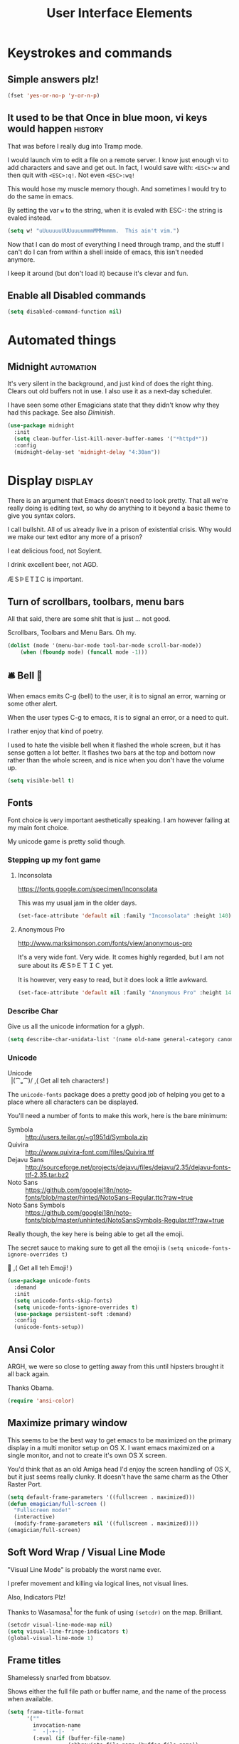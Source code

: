 #+Title: User Interface Elements

* Keystrokes and commands
** Simple answers plz!
#+begin_src emacs-lisp 
(fset 'yes-or-no-p 'y-or-n-p)
#+end_src

** It used to be that Once in blue moon, vi keys would happen  :history:
   That was before I really dug into Tramp mode.

   I would launch vim to edit a file on a remote server.  I know just
   enough vi to add characters and save and get out.  In fact, I would
   save with: ~<ESC>:w~ and then quit with ~<ESC>:q!~.  Not even
   ~<ESC>:wq!~

   This would hose my muscle memory though.  And sometimes I would try
   to do the same in emacs.

   By setting the var ~w~ to the string, when it is evaled with ESC-:
   the string is evaled instead.

#+begin_src emacs-lisp :tangle no
  (setq w! "uUuuuuuUUUuuuummmMMMmmmm.  This ain't vim.")
#+end_src

   Now that I can do most of everything I need through tramp, and the
   stuff I can't do I can from within a shell inside of emacs, this
   isn't needed anymore.

   I keep it around (but don't load it) because it's clevar and fun.

** Enable all Disabled commands
#+begin_src emacs-lisp 
(setq disabled-command-function nil)
#+end_src

* Automated things
** Midnight  :automation:
   It's very silent in the background, and just kind of does the right thing.  Clears out old buffers not in use.  I also use it as a next-day scheduler.
 
   I have seen some other Emagicians state that they didn't know why they had this package. See also [[*Diminish][Diminish]].

#+begin_src emacs-lisp 
(use-package midnight
  :init
  (setq clean-buffer-list-kill-never-buffer-names '("*httpd*"))
  :config
  (midnight-delay-set 'midnight-delay "4:30am"))
#+end_src

* Display   :display:

There is an argument that Emacs doesn't need to look pretty.  That all we're really doing is editing text, so why do anything to it beyond a basic theme to give you syntax colors.

I call bullshit.  All of us already live in a prison of existential crisis.  Why would we make our text editor any more of a prison?

I eat delicious food, not Soylent.

I drink excellent beer, not AGD. 

ÆＳÞＥTＩC is important.

** Turn of scrollbars, toolbars, menu bars

All that said, there are some shit that is just ... not good.

Scrollbars, Toolbars and Menu Bars. Oh my.

#+begin_src emacs-lisp 
(dolist (mode '(menu-bar-mode tool-bar-mode scroll-bar-mode))
    (when (fboundp mode) (funcall mode -1)))
#+end_src

** 🛎 Bell 🔔
   When emacs emits C-g (bell) to the user, it is to signal an error,
   warning or some other alert.

   When the user types C-g to emacs, it is to signal an error, or a
   need to quit.

   I rather enjoy that kind of poetry.

   I used to hate the visible bell when it flashed the whole screen,
   but it has sense gotten a lot better.  It flashes two bars at the
   top and bottom now rather than the whole screen, and is nice when
   you don't have the volume up.

#+begin_src emacs-lisp 
(setq visible-bell t)
#+end_src

** Fonts

   Font choice is very important aesthetically speaking.  I am however failing at my main font choice.

   My unicode game is pretty solid though.

*** Stepping up my font game
**** Inconsolata
https://fonts.google.com/specimen/Inconsolata

This was my usual jam in the older days. 

#+begin_src emacs-lisp :tangle no
(set-face-attribute 'default nil :family "Inconsolata" :height 140)
#+end_src

**** Anonymous Pro
http://www.marksimonson.com/fonts/view/anonymous-pro

It's a very wide font.  Very wide.  It comes highly regarded, but I am not sure about its ÆＳꝤＥＴＩＣ yet.

It is however, very easy to read, but it does look a little awkward. 

#+begin_src emacs-lisp :tangle yes
(set-face-attribute 'default nil :family "Anonymous Pro" :height 140)
#+end_src

*** Describe Char
   Give us all the unicode information for a glyph.
#+begin_src emacs-lisp 
(setq describe-char-unidata-list '(name old-name general-category canonical-combining-class bidi-class decomposition decimal-digit-value digit-value numeric-value mirrored uppercase lowercase titlecase))
#+end_src

*** Unicode
#+begin_verse
Unicode
  |(⁀ₒ⁀)/    ,(   Get all teh characters! )
#+end_verse

The ~unicode-fonts~ package does a pretty good job of helping you get to a place where all characters can be displayed.  

You'll need a number of fonts to make this work, here is the bare minimum:
- Symbola :: http://users.teilar.gr/~g1951d/Symbola.zip
- Quivira :: http://www.quivira-font.com/files/Quivira.ttf
- Dejavu Sans :: http://sourceforge.net/projects/dejavu/files/dejavu/2.35/dejavu-fonts-ttf-2.35.tar.bz2
- Noto Sans :: https://github.com/googlei18n/noto-fonts/blob/master/hinted/NotoSans-Regular.ttc?raw=true
- Noto Sans Symbols :: https://github.com/googlei18n/noto-fonts/blob/master/unhinted/NotoSansSymbols-Regular.ttf?raw=true

Really though, the key here is being able to get all the emoji.

The secret sauce to making sure to get all the emoji is ~(setq unicode-fonts-ignore-overrides t)~

#+begin_verse
  👯 ,( Get all teh Emoji! )
#+end_verse

#+begin_src emacs-lisp 
(use-package unicode-fonts
  :demand
  :init
  (setq unicode-fonts-skip-fonts)
  (setq unicode-fonts-ignore-overrides t)
  (use-package persistent-soft :demand)
  :config
  (unicode-fonts-setup))
#+end_src

** Ansi Color
   ARGH, we were so close to getting away from this until hipsters brought it all back again.

   Thanks Obama.

#+begin_src emacs-lisp 
(require 'ansi-color)
#+end_src

** Maximize primary window

   This seems to be the best way to get emacs to be maximized on the primary display in a multi monitor setup on OS X.  I want emacs maximized on a single monitor, and not to create it's own OS X screen.

   You'd think that as an old Amiga head I'd enjoy the screen handling of OS X, but it just seems really clunky.  It doesn't have the same charm as the Other Raster Port.

#+begin_src emacs-lisp 
(setq default-frame-parameters '((fullscreen . maximized)))
(defun emagician/full-screen ()
  "Fullscreen mode!"
  (interactive)
  (modify-frame-parameters nil '((fullscreen . maximized))))
(emagician/full-screen)
#+end_src

** Soft Word Wrap / Visual Line Mode

   "Visual Line Mode" is probably the worst name ever.  

   I prefer movement and killing via logical lines, not visual lines. 

   Also, Indicators Plz!

   Thanks to Wasamasa[fn:3] for the funk of using ~(setcdr)~ on the map.  Brilliant.
#+begin_src emacs-lisp 
(setcdr visual-line-mode-map nil)
(setq visual-line-fringe-indicators t)
(global-visual-line-mode 1)
#+end_src

** Frame titles
   Shamelessly snarfed from bbatsov.

   Shows either the full file path or buffer name, and the name of the process when available.  

#+begin_src emacs-lisp 
(setq frame-title-format
      '(""
        invocation-name
        "  -|-+-|-  "
        (:eval (if (buffer-file-name)
                   (abbreviate-file-name (buffer-file-name))
                 "%b"))
        (:eval (when (get-buffer-process (current-buffer))
                 (format "[%s]" (process-name (get-buffer-process (current-buffer))))))))
#+end_src

** Modeline
The modeline should show as much information as required, in as small a space as possible.  I am a too-much-info kinda guy.  It's a sickness.

*** Basics
#+begin_src emacs-lisp 
(setq column-number-mode t)
(setq line-number-mode t)
#+end_src

*** Diminish

    I am not sure if it is Author: Will Mengarini, or Maintainer:
    Martin Yrjölä who came up with this, but it is the most poetic
    commentary in any lisp file I have seen so far:

#+begin_src emacs-lisp :tangle no
;; When we diminish a mode, we are saying we want it to continue doing its
;; work for us, but we no longer want to be reminded of it.  It becomes a
;; night worker, like a janitor; it becomes an invisible man; it remains a
;; component, perhaps an important one, sometimes an indispensable one, of
;; the mechanism that maintains the day-people's world, but its place in
;; their thoughts is diminished, usually to nothing.  As we grow old we
;; diminish more and more such thoughts, such people, usually to nothing.

;; "The wise man knows that to keep under is to endure."  The diminished
;; often come to value their invisibility.  We speak--speak--of "the strong
;; silent type", but only as a superficiality; a stereotype in a movie,
;; perhaps, but even if an acquaintance, necessarily, by hypothesis, a
;; distant one.  The strong silent type is actually a process.  It begins
;; with introspection, continues with judgment, and is shaped by the
;; discovery that these judgments are impractical to share; there is no
;; appetite for the wisdom of the self-critical among the creatures of
;; material appetite who dominate our world.  Their dominance's Darwinian
;; implications reinforce the self-doubt that is the germ of higher wisdom.
;; The thoughtful contemplate the evolutionary triumph of the predator.
;; Gnostics deny the cosmos could be so evil; this must all be a prank; the
;; thoughtful remain silent, invisible, self-diminished, and discover,
;; perhaps at first in surprise, the freedom they thus gain, and grow strong.
#+end_src

So yeah.  It's a great mode to have around, but there's that too.

#+begin_src emacs-lisp 
(use-package diminish)
(diminish 'visual-line-mode "↩️ ")

(use-package autorevert
  :diminish (auto-revert-mode . "🔂 "))
#+end_src

*** Nyan mode
Nyan mode conveys information.  It's also Cute AF. 
#+begin_src emacs-lisp 
(use-package nyan-mode
  :init
  (setq nyan-wavy-trail t)
  (setq nyan-bar-length 10)
  (setq nyan-animate-nyancat t))
#+end_src

*** Turn on column and line numbers; file size
#+begin_src emacs-lisp 
(column-number-mode 1)
(line-number-mode 1)
(size-indication-mode t)
#+end_src

*** Powerline
**** The EMagician powerline theme
Inludes Nyan cat powers.

This theme is a beast.  I don't like it.  I love how it looks visually, but I hate how it looks in code. 
#+begin_src emacs-lisp 
(defun emagician/powerline-theme ()
  "Setup the default mode-line."
  (interactive)
  (setq-default mode-line-format
                '("%e"
                  (:eval
                   (let* ((active (powerline-selected-window-active))
                          (mode-line-buffer-id (if active 'mode-line-buffer-id 'mode-line-buffer-id-inactive))
                          (mode-line (if active 'mode-line 'mode-line-inactive))
                          (face1 (if active 'powerline-active1 'powerline-inactive1))
                          (face2 (if active 'powerline-active2 'powerline-inactive2))
                          (separator-left (intern (format "powerline-%s-%s"
                                                          (powerline-current-separator)
                                                          (car powerline-default-separator-dir))))
                          (separator-right (intern (format "powerline-%s-%s"
                                                           (powerline-current-separator)
                                                           (cdr powerline-default-separator-dir))))
                          (lhs (list (powerline-raw "%*" mode-line 'l)
                                     (powerline-buffer-size mode-line 'l)
                                     (powerline-buffer-id mode-line-buffer-id 'l)
                                     (powerline-raw " ")
                                     (funcall separator-left mode-line face1)
                                     (powerline-narrow face1 'l)
                                     (powerline-vc face1)))
                          (rhs (list (powerline-raw global-mode-string face1 'r)
                                     (powerline-raw "%4l" face1 'r)
                                     (powerline-raw ":" face1)
                                     (powerline-raw "%3c" face1 'r)
                                     (funcall separator-right face1 mode-line)
                                     (powerline-raw " ")
                                     (powerline-raw "%6p" mode-line 'r)
                                     (powerline-hud face2 face1)))
                          (center (list (powerline-raw " " face1)
                                        (funcall separator-left face1 face2)
                                        (when (and (boundp 'erc-track-minor-mode) erc-track-minor-mode)
                                          (powerline-raw erc-modified-channels-object face2 'l))
                                        (powerline-major-mode face2 'l)
                                        (powerline-process face2)
                                        (powerline-raw " :" face2)
                                        (powerline-minor-modes face2 'l)
                                        (powerline-raw " " face2)
                                        (nyan-create)
                                        (powerline-raw " " face2)
                                        (funcall separator-right face2 face1))))
                     (concat (powerline-render lhs)
                             (powerline-fill-center face1 (/ (powerline-width center) 2.0))
                             (powerline-render center)
                             (powerline-fill face1 (powerline-width rhs))
                             (powerline-render rhs)))))))
#+end_src
**** Other settings

     Available Separators are:
alternate, arrow, arrow-fade, bar, box, brace, butt,
chamfer, contour, curve, rounded, roundstub, slant, wave, zigzag

#+begin_src emacs-lisp 
  (use-package powerline
               :demand
               :init
               (setq powerline-default-separator 'rounded)
               (emagician/powerline-theme))
#+end_src
*** Smart Mode Line                                                                       :disabled:
    Not sure that this adds anything
#+begin_src  emacs-lisp :tangle no
(emagician/expect-package 'smart-mode-line)
#+end_src

** Cursor Info
   There are a few ways to change the cursor: blinking, shape and
   color.  Basically this gives us three different dimensions of
   information available to us.

*** Dimension 1: File status
  - light blue :: no file or process attached
  - dark blue :: process attached
  - yellow :: read only
  - red :: Important (SSH to production server, etc)
  - grey :: file visited

*** Dimention 2: Modal Editing
   	- overwrite :: hollow box
   	- 'normal' :: line
        - god mode :: Horizontal cursor

*** Enhancements
**** TODO set up a way to handle production buffers through a buffer local var.

#+name: cursor-status
#+begin_src emacs-lisp 
;; Change cursor color according to mode
(defvar emagician/set-cursor-color-color "")
(defvar emagician/set-cursor-color-type nil)
(defvar emagician/set-cursor-color-buffer "")
(defvar-local emagician/dangerous-buffer nil)

(defun emagician/set-cursor-color-according-to-mode ()
  "change cursor color according to some minor modes."
  ;; set-cursor-color is somewhat costly, so we only call it when needed:
  (let ((color (cond
                (emagician/dangerous-buffer "red")
                ((comint-check-proc (current-buffer)) "blue")
                (buffer-read-only "white")
                ((not (equal buffer-file-name nil)) "grey50")
                (t "cyan")))
        (type (cond
               ((member 'god-mode minor-mode-list) '(hbar . 3))
               ((member overwrite-mode minor-mode-list) 'hollow)
               (t '(bar . 2)))))
    (unless (and
             (string= color emagician/set-cursor-color-color)
             (equal type emagician/set-cursor-color-type)
             (string= (buffer-name) emagician/set-cursor-color-buffer))
      (set-cursor-color (setq emagician/set-cursor-color-color color))
      (setq cursor-type (setq emagician/set-cursor-color-type type))
      (setq emagician/set-cursor-color-buffer (buffer-name)))))
(setq emagician/dangerous-buffer t)
(add-hook 'post-command-hook 'emagician/set-cursor-color-according-to-mode)
#+end_src

** Highlight Line
#+begin_src emacs-lisp 
(global-hl-line-mode 1)
#+end_src

** Show Empty lines
#+begin_src emacs-lisp 
(setq indicate-empty-lines t)
#+end_src

** Show Whitespace with fill-column-indicator                                            :deactived:
   I was initially using fill-column-indicator, but that turned out to
   be kinda buggy.   It looks  It would hose org exports and also whack
   visual-line-mode.

   See [[file:Programming.org::*Show%20whitespace][Show whitespace in Programming.org]]

#+begin_src emacs-lisp :tangle no
(use-package fill-column-indicator
  :init
  (setq fci-rule-width 1)
  (setq fci-rule-column 81)
  (define-globalized-minor-mode global-fci-mode fci-mode (lambda () (fci-mode 1)))
  (global-fci-mode 1))
#+end_src

** Themes
*** Base theme: Moe, Moe, Kyun!
   This theme is my favorite so far.  It's got good color choices and it's nice and dark.

**** Set up different colors for different days

     The colors are:

     | Day       | apsect      | Color   | ☰  |
     |-----------+-------------+---------+---|
     | Sunday    | Benevolence | yellow  | 🌞 |
     | Monday    | Reverence   | blue    | 🌚 |
     | Tuesday   | Courage     | red     | ♂ |
     | Wednesday | Honesty     | cyan    | ☿ |
     | Thursday  | Rectitude   | green   | ♃ |
     | Friday    | Honour      | magenta | ♀ |
     | Saturday  | Loyalty     | b/w     | ♄ |

#+begin_src emacs-lisp 
(defun emagician/get-moe-color-for-day (&optional day)
  (when (null day)
    (setq day (nth 6 (decode-time))))
  (case day
    ((0) 'yellow)
    ((1) 'blue)
    ((2) 'red)
    ((3) 'cyan)
    ((4) 'green)
    ((5) 'magenta)
    ((6) 'w/b)))

(ert-deftest emagician/color-check ()
  (should (equal (emagician/get-moe-color-for-day 1)
                 'blue))
  (should (equal (emagician/get-moe-color-for-day 5)
                 'magenta))
  (should (member (emagician/get-moe-color-for-day)
                  '(yellow blue red cyan green magenta w/b))))
#+end_src


**** Main setup

   The theme needs to be loaded after powerline to work.
#+begin_src emacs-lisp  
(use-package moe-theme
  :init
  (setq moe-theme-highlight-buffer-id t)
  :config
  (emagician/defhook update-moe-color midnight-hook
    (moe-theme-set-color (emagician/get-moe-color-for-day))
    (emagician/powerline-theme))
  (moe-theme-set-color (emagician/get-moe-color-for-day))
  (moe-dark)
  (powerline-moe-theme)
  (emagician/powerline-theme)
  (powerline-reset)
)
#+end_src
*** Org Beautify
    Load from our bad self!
#+begin_src emacs-lisp 
  (add-to-list 'custom-theme-load-path (expand-file-name "themes/org-beautify-theme/" emagician/dir))
  (load-theme 'org-beautify t)
#+end_src

** Digit Groups                                                                        :deactivated:
   Currently a little buggy, completely overrides my theme. 

   Group Numbers together into thousands, millions, billions.

   10000000000

   Looks like this:

#+BEGIN_EXAMPLE
   10000000000
   --   ---
#+END_EXAMPLE

#+begin_src emacs-lisp :tangle no
(use-package digit-groups
  :demand
  :init
  (digit-groups-global-mode 1))
#+end_src

* Editing
** UTF-8 Enforcement
  I've kept a version of this since 2006.

#+begin_src emacs-lisp
(prefer-coding-system 'utf-8)
(set-default-coding-systems 'utf-8)
(set-terminal-coding-system 'utf-8)
(set-keyboard-coding-system 'utf-8)
#+end_src

** The Mark
*** Transient mark mode

  For now Transient Mark mode is just turned off.  I don't like
  transients.

  Seriously though, the reason why I like not having transient mark
  mode is that I have gotten into the habit of dropping marks and
  using the mark ring.  I also use the mark for nagivation, and having
  transient mark mode on messes with my workflow.

  If you are opposite, then let me know (file a bug report:
  https://github.com/jonnay/emagicians-starter-kit/issues/new) and
  I'll fix the emagicians kit so that transient mark mode can be
  easily activated.

#+name: turn-off-transient-mark
#+begin_src emacs-lisp
  (transient-mark-mode -1)
#+end_src

*** Show Marks   :learn-me:
#+begin_src emacs-lisp
(use-package show-marks)
#+end_src

** Multiple Cursors                                                                           :bind:

   Note that this is a great example of building your own custom
   keymap and using it with use-package.[fn:2]

#+begin_src emacs-lisp
(use-package multiple-cursors
  :init
  (define-prefix-command 'emagician/mc-keymap)
  :bind-keymap (("C-S-c" . emagician/mc-keymap))
  :bind (:map emagician/mc-keymap
              ("e" . mc/edit-lines)
              ("n" . mc/mark-next-like-this)
              ("p" . mc/mark-previous-like-this)
              (")" . mc/mark-next-symbol-like-this)
              ("(" . mc/mark-prev-symbol-like-this)
              ("h" . mc/mark-all-like-this)
              ("s" . mc/mark-all-in-region)
              ("f" . mc/unmark-next-like-this)
              ("F" . mc/skip-to-next-like-this)
              ("b" . mc/unmark-previous-like-this)
              ("B" . mc/skip-to-previous-like-this)))
#+end_src

** Killing and Yanking
   Having a big kill ring is very helpful.  It's searchable by helm.

#+begin_src emacs-lisp
(setq kill-ring-max 120)
#+end_src

   Also, the system clipboard is a must have.

#+begin_src emacs-lisp
(setq save-interprogram-paste-before-kill t)
#+end_src

   Allow Read-only killing.  Being able to throw chunks of a read-only buffer is so powerful.  It's one of the things I love about emacs.

The Power of plain text.

#+begin_src emacs-lisp
(setq kill-read-only-ok t)
#+end_src

Kill-whole-line just blew chunks for me.  REALLY blew chunks.

#+begin_src emacs-lisp
(setq kill-whole-line nil)
#+end_src

*** Volatile Highlights
   Shows what changed through undo, yank etc. commands

#+begin_src emacs-lisp
  (use-package volatile-highlights
    :diminish ""
    :init
    (volatile-highlights-mode t))
#+end_src

*** Swap
Found from Stackoverflow.  Thank you jcubic and legoscia.[fn:1]

#+begin_src emacs-lisp
(defun swap-region-with-kill (&optional arg)
  "replace selected text with the one from kill ring"
  (interactive "*P")
  (backward-delete-char (- (point) (mark)))
  (yank arg))
#+end_src

*** kill-buffer-file-name
    I use this all the time.

#+begin_src emacs-lisp
  (defun kill-buffer-file-name ()
    "Show current buffer's filename in the echo area and add it to the kill ring."
    (interactive)
    (let ((buffer-file-name (buffer-file-name)))
      (if (null buffer-file-name)
          (message "Buffer %s is not associated with a file." (buffer-name))
        (message "%s" (kill-new buffer-file-name)))))
#+end_src

#+begin_src emacs-lisp
    (defun kill-buffer-file-basename ()
      "Show the buffers base name in the echo area and add it to the kill ring."
      (interactive)
      (let ((bufer-file-name (buffer-file-name)))
        (if (not (null buffer-file-name))
            (message "%s" (kill-new (file-name-nondirectory buffer-file-name)))
          (error "Buffer %s is not associated with a file" (buffer-name)))))
#+end_src

** Snippets

   See also [[./Snippets.org]] for the actual Snippets.

   Set the snippet dir.

(emagician/expect-dir "assets/snippets")
#+begin_src emacs-lisp 
(use-package yasnippet
  :diminish ""
  :init
  (setq yas-snippet-dirs `(,(expand-file-name "assets/snippets" emagician/dir) yas-installed-snippets-dir))
  (setq yas-trigger-key nil)
  (add-hook 'text-mode-hook 'yas-minor-mode-on)
  :config
  (diminish 'yas-minor-mode "")
  (yas/reload-all))
#+end_src

   This rigamaroo might nit be needed anymore:

#+begin_src emacs-lisp :tangle no
 (defun yas/org-very-safe-expand ()
    (let ((yas/fallback-behavior 'return-nil)) (yas/expand)))

  (defun yas/org-setup ()
    ;; yasnippet (using the new org-cycle hooks)
    (make-variable-buffer-local 'yas/trigger-key)
    (setq yas/trigger-key [tab])
    (add-to-list 'org-tab-first-hook 'yas/org-very-safe-expand)
    (define-key yas/keymap [tab] 'yas/next-field))

  ;(add-hook 'org-mode-hook #'yas/org-setup)

#+end_src

** Completion  :completion:
*** Company Mode

#+begin_src emacs-lisp
(use-package company
  :diminish "🈺 "
  :init
  (global-company-mode)
  (use-package company-quickhelp
    :init
    (setq company-quickhelp-idle-delay 0.25)))
#+end_src

*** Auto Complete

    It's time to switch.  AC hasn't really changed that much, and it is starting to look awful.


   *Note:* if you were looking for the AC sources for a particular language or mode, then you will want to look in those specific language/mode emagician files.

   `ac-ignore-case` is really burning me right now, so I am enabling it.

#+begin_src emacs-lisp :tangle no
(use-package auto-complete
  :demand
  :diminish ""
  :init
  (setq ac-auto-show-menu t)
  (setq ac-dwim t)
  (setq ac-use-menu-map t)
  (setq ac-ignore-case nil)
  (setq ac-quick-help-delay (+ 0.125 (/ 0.125 2)))
  (setq ac-quick-help-height 20)
  (set-default 'ac-sources
               '(ac-source-yasnippet
                 ac-source-dictionary
                 ac-source-filename
                 ac-source-files-in-current-dir
                 ac-source-words-in-buffer
                 ac-source-words-in-same-mode-buffers))
  :bind
  (:map ac-completing-map
        ("C-M-n"   . ac-next)
        ("C-M-p"   . ac-previous)
        ("<tab>"   . ac-complete)
        ("M-<ret>" . ac-help)
        ("<ret>"   . nil))

  :config
  (require 'auto-complete-config)
  (ac-config-default)
  (ac-flyspell-workaround)
  (global-auto-complete-mode t)
  (emagician/expect-dir "assets/ac-dictionaries")
  (add-to-list 'ac-dictionary-directories (expand-file-name "assets/ac-dictionaries" emagician/dir)))
#+end_src

**** Auto Complete Default Sources :tangle no
#+begin_src emacs-lisp
  (set-default 'ac-sources
               '(ac-source-yasnippet
                 ac-source-dictionary
                 ac-source-words-in-buffer
                 ac-source-words-in-same-mode-buffers))
#+end_src

** Undo
#+begin_src emacs-lisp
  (use-package undo-tree
    :diminish ""
    :init
    (setq undo-tree-enable-undo-in-region t
          undo-tree-visualizer-diff t
          undo-tree-zer-timestamps t)
    :config
    (global-undo-tree-mode))
#+end_src

** Spell Checking
#+begin_src emacs-lisp 

(use-package flyspell
  :diminish (flyspell-mode . ""))
#+end_src

* Navigating
** Scrolling
   Keep the screen position when scrolling.

  #+begin_src emacs-lisp
(setq scroll-preserve-screen-position t)
  #+end_src

** Avy                                                                                       :learn:
   Basically Acejump++.

#+begin_src emacs-lisp
(use-package avy
  :bind
  (("M-g f" . avy-goto-line)
    ("M-g h" . avy-goto-char-2)
    ("M-g i" . avy-goto-char)))
#+end_src
** Ace window jump
   - Set the keys to home-row
   - Make the ace-jump key super visible
   - Only apply to this frame

#+begin_src emacs-lisp
(use-package ace-window
  :init
  (face-spec-set
   'aw-leading-char-face
     '((t (:inherit avy-lead-face :height 3.0))))
  (setq aw-scope 'frame)
  (setq aw-keys '(?a ?s ?d ?f ?g ?h ?j ?k ?l))
  :bind
  ("C-x o" . ace-window))
#+end_src

** Save Place
   Saveplace allows emacs to remember where you were in a file.  It is very handy and mostly transparent.
#+begin_src emacs-lisp
(require 'saveplace)
(setq-default save-place t)
#+end_src

** Goto Last Change                                                                          :learn:
#+begin_src emacs-lisp
(use-package goto-last-change
  :bind
  ("C-x C-/" . goto-last-change))
#+end_src

** Uniquify

   Rename buffers so they are unique.

#+begin_src emacs-lisp
  (require 'uniquify)
#+end_src

** Searching
*** Default to regexp Searches
#+begin_src emacs-lisp
(global-set-key [(control s)] 'isearch-forward-regexp)
(global-set-key [(control r)] 'isearch-backward-regexp)
#+end_src

* Saving
** Backups
   Disabling backups was a monumentally stupidly bad idea.  I shall never do it again.

#+begin_src emacs-lisp
(setq auto-save-default t)
#+end_src

*** Set the backup directory to something decent
(emagician/expect-dir "backups")

#+begin_src emacs-lisp
(setq backup-directory-alist
      `(("." . ,(expand-file-name
                 (concat user-emacs-directory "backups")))))

(setq tramp-backup-directory-alist backup-directory-alist)

;; Make backups of files, even when they're in version control
(setq vc-make-backup-files t)
#+end_src

* State Management
** Server
#+begin_src emacs-lisp
(unless (string-equal "root" (getenv "USER"))
  (require 'server)
  (unless (server-running-p) (server-start)))
#+end_src

** Recent Files
   500 should be as enough files to handle long editing sessions at
   work, and some weekend projects as well.

#+begin_src emacs-lisp
  (require 'recentf)
  (setq recentf-max-saved-items 500)
#+end_src

** Save Command History
#+begin_src emacs-lisp
(setq savehist-additional-variables '(search-ring regexp-search-ring kill-ring compile-command ))
(setq savehist-autosave-interval 60)
(savehist-mode t)
#+end_src

* Help and Discoverability                                                                    :help:
** Achievements
   Achievements are fun!  There is nothing at all wrong with exploring them.
#+begin_src emacs-lisp  :tangle no
(use-package achievements
  :demand
  :diminish "🏆 "
  :init
  (setq achievements-idle-time 300))
#+end_src

** Which Key
   More like—witch key.  Which-key is the ultimate in discoverability.  I really enjoy this package and for-stalled my install of ~god-mode~ until I was sure they could play well together.

#+begin_src emacs-lisp
(use-package which-key
  :demand
  :diminish ""
  :init
  (setq which-key-idle-delay 0.6)
  (setq which-key-is-verbose t)
  (setq which-key-min-display-lines 3)
  (setq which-key-sort-order 'which-key-local-then-key-order)
  (setq which-key-max-description-length 50)
  (setq which-key-show-remaining-keys t)
  (setq which-key-lighter "❔")
  (which-key-mode))
#+end_src

** Discover My Major   :learn-me:bind:
   I don't use this mode enough. 

#+begin_src emacs-lisp
(defmacro make-discovery (sym &optional mode)
  "Make a command called discover-NAME"
  (let* ((name (symbol-name sym))
         (command (intern (concat "discover-" name)))
         (mode (or mode
                   (intern (concat name "-mode")))))
    `(defun ,command ()
      ,(concat "Automagickally created by Emagicians Starter kit.\n"
               "Helps the user discover mode " (symbol-name mode))
      (interactive)
      (discover-my-mode (quote,mode)))))

(macroexpand '(make-discovery paredit))


(use-package discover-my-major
  :init
  (make-discovery paredit)
  (make-discovery projectile)
  (make-discovery ruby-tools)
  (bind-keys :prefix-map discovery-map
             :prefix "<f1>"
             ("(" . discover-paredit)
             ("p" . discover-projectile)
             ("r" . discover-ruby-tools))
  :bind
  (("C-c C-h"   . discover-my-major)
   ("C-c C-S-H" . discover-my-mode)))


#+end_src

 
** Helm
   I have a complicated relationship with helm.  

   - ⛥ :: On the one hand its completion mechanism just does what I expect.  Little to no fuss nor muss.
   - ⛥ :: On the other hand it's a bitch to extend and seems to have gotten very far from it's easy-to-extend Anything roots.  Case-in-point: ~M-x~ used to not only show commands, but give you actions to provide documentation for them, their source location, as well as a whole host of other things.  I miss that.

   It's still a demand package though. 
#+name: helm
#+begin_src emacs-lisp 
(use-package helm
  :demand
  :diminish (helm-mode . "")
  :init
  (global-set-key [f2] 'emagician/helm)
  (require 'helm-config)
  (require 'helm-ring)
  (use-package helm-ls-git :demand)
  (helm-mode 1))
#+end_src

*** F2 is my super duper DWIM helper
    F2 means "I wanna do something, get somewhere."  So show me a list of everything.

#+begin_src emacs-lisp 
(defun emagician/helm ()
  "Super powered helm mode to DWIM!"
  (interactive)
  (unless (and helm-source-ls-git-status
               helm-source-ls-git)
    (setq helm-source-ls-git-status
          (helm-make-source "Git status" 'helm-ls-git-status-source
            :fuzzy-match helm-ls-git-fuzzy-match)
          helm-source-ls-git
          (helm-make-source "Git files" 'helm-ls-git-source
            :fuzzy-match helm-ls-git-fuzzy-match)))
  (unless helm-source-buffers-list
    (setq helm-source-buffers-list
          (helm-make-source "Buffers" 'helm-source-buffers)))
  (helm :sources
        '(helm-source-buffers-list
          helm-source-files-in-current-dir
          helm-source-ls-git-status
          helm-source-ls-git
          helm-source-mark-ring
          helm-source-bookmarks
          helm-source-recentf
          helm-source-register
          helm-source-buffer-not-found)))
#+end_src

*** Helm for M-x
#+begin_src emacs-lisp 
  (global-set-key (kbd "M-x")     'helm-M-x)
  (setq helm-M-x-always-save-history t)
#+end_src

**** Key binding muscle memory
     The Fix-Muscle Memory keybinding setting re-enables the "You can run the command ~foo~ with ~bar~". This is one of the annoyances with ~Helm-M-x~ for me.  

     See [[file:Lamp.org::*Fix-Muscle-Memory%20(was%20Emagician-Fix-Spell)][Fix-Muscle-Memory (was Emagician-Fix-Spell)]]
*** Buffer Selection
#+begin_src emacs-lisp 
(global-set-key (kbd "C-x b") 'helm-buffers-list)
#+end_src

*** Show full paths
#+begin_src emacs-lisp 
(setq helm-ff-transformer-show-only-basename nil)
#+end_src
*** Extended Command, Insert, write and find files should use helm.

#+begin_src emacs-lisp 
(global-set-key (kbd "C-x C-f") 'helm-find-files)
(global-set-key (kbd "M-y")     'helm-show-kill-ring)
#+end_src

*** Personal Preferences
Make helm open a new window instead of taking over another.

Make it a bit nicer too.
#+begin_src emacs-lisp 
(setq helm-split-window-in-side-p t)
(setq helm-candidate-separator "──────────────────────────────")
#+end_src

* God Mode
  Just starting to use god mode, not sure about it yet.

#+begin_src emacs-lisp 
(use-package god-mode
  :bind (("<escape>" . god-local-mode))
  :diminish "🐰 "
  :config
  (which-key-enable-god-mode-support))


#+end_src

* Footnotes

[fn:1] http://stackoverflow.com/questions/22039847/emacs-lisp-function-with-optional-argument-call-other-function#22040296

[fn:2] Thanks habamax and jwiegley. https://github.com/jwiegley/use-package/issues/366

[fn:3] https://github.com/wasamasa/dotemacs/blob/master/init.org#display-fringe-indicators-and-fix-line-movement-in-visual-line-mode
